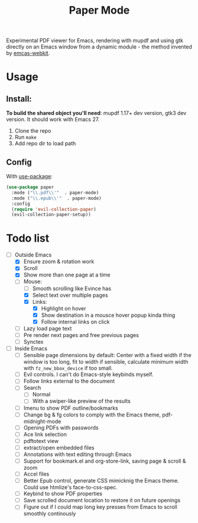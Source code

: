 #+TITLE:   Paper Mode

Experimental PDF viewer for Emacs, rendering with mupdf and using gtk directly
on an Emacs window from a dynamic module - the method invented by [[https://github.com/akirakyle/emacs-webkit][emcas-webkit]].

* Usage
** Install:
*To build the shared object you'll need*: mupdf 1.17+ dev version, gtk3 dev version.
It should work with Emacs 27.
1. Clone the repo
2. Run ~make~
3. Add repo dir to load path
** Config
With [[https://github.com/jwiegley/use-package/][use-package]]:
#+begin_src emacs-lisp
(use-package paper
  :mode ("\\.pdf\\'"  . paper-mode)
  :mode ("\\.epub\\'"  . paper-mode)
  :config
  (require 'evil-collection-paper)
  (evil-collection-paper-setup))
#+end_src

* Todo list
- [-] Outside Emacs
  + [X] Ensure zoom & rotation work
  + [X] Scroll
  + [X] Show more than one page at a time
  + [-] Mouse:
    - [ ] Smooth scrolling like Evince has
    - [X] Select text over multiple pages
    - [X] Links:
      + [X] Highlight on hover
      + [X] Show destination in a mousce hover popup kinda thing
      + [X] Follow internal links on click
  + [ ] Lazy load page text
  + [ ] Pre render next pages and free previous pages
  + [ ] Synctex
- [-] Inside Emacs
  + [ ] Sensible page dimensions by default:
    Center with a fixed width if the window is too long, fit to width if
    sensible, calculate minimum width with ~fz_new_bbox_device~ if too small.
  + [-] Evil controls. I can't do Emacs-style keybinds myself.
  + [ ] Follow links external to the document
  + [ ] Search
    - [ ] Normal
    - [ ] With a swiper-like preview of the results
  + [ ] Imenu to show PDF outline/bookmarks
  + [ ] Change bg & fg colors to comply with the Emacs theme, pdf-midnight-mode
  + [ ] Opening PDFs with passwords
  + [ ] Ace link selection
  + [ ] pdftotext view
  + [ ] extract/open embedded files
  + [ ] Annotations with text editing through Emacs
  + [ ] Support for bookmark.el and org-store-link, saving page & scroll & zoom
  + [ ] Accel files
  + [ ] Better Epub control, generate CSS mimicknig the Emacs theme.
    Could use htmlize's face-to-css-spec.
  + [ ] Keybind to show PDF properties
  + [ ] Save scrolled document location to restore it on future openings
  + [ ] Figure out if I could map long key presses from Emacs to scroll smoothly
    continously
